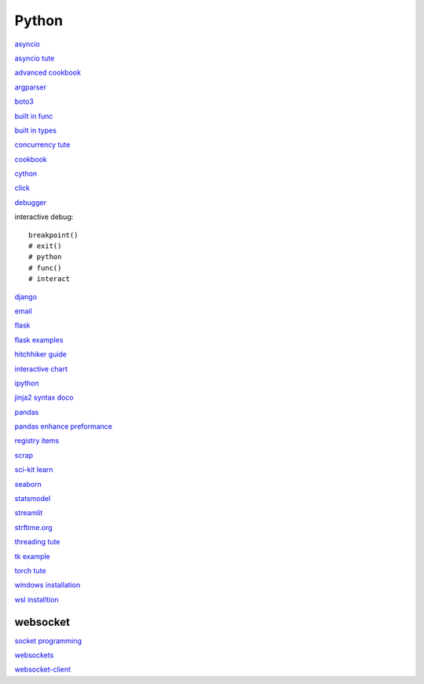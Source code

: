 Python
-----------------

`asyncio <https://docs.python.org/3/library/asyncio.html>`_

`asyncio tute <https://realpython.com/async-io-python/>`_

`advanced cookbook <https://www.programmer-books.com/wp-content/uploads/2019/06/Modern-Python-Cookbook.pdf>`_

`argparser <https://docs.python.org/3/howto/argparse.html#id1>`_

`boto3 <https://realpython.com/python-boto3-aws-s3/>`_

`built in func <https://docs.python.org/3/library/functions.html>`_

`built in types <https://docs.python.org/3/library/stdtypes.html>`_

`concurrency tute <https://realpython.com/python-concurrency/>`_

`cookbook <https://www.cdnfiles.website/books/2643-python-cookbook-3rd-edition-recipes-for-mastering-python-3-(www.FindPopularBooks.com).pdf>`_

`cython <https://cython.readthedocs.io/en/latest/index.html>`_

`click <https://click.palletsprojects.com/en/8.1.x/>`_

`debugger <https://docs.python.org/3/library/pdb.html>`_

interactive debug::

    breakpoint() 
    # exit()
    # python
    # func()
    # interact

`django <https://docs.djangoproject.com/en/4.0/>`_

`email <https://github.com/jhnwr/python-email>`_

`flask <https://flask.palletsprojects.com/en/2.1.x/>`_

`flask examples <https://www.fullstackpython.com/flask-code-examples.html>`_

`hitchhiker guide <https://docs.python-guide.org/#>`_

`interactive chart <https://sites.northwestern.edu/researchcomputing/2022/02/03/what-is-the-best-interactive-plotting-package-in-python/>`_

`ipython <https://ipython.readthedocs.io/en/stable/index.html>`_

`jinja2 syntax doco <https://jinja.palletsprojects.com/en/3.1.x/templates/>`_

`pandas <https://pandas.pydata.org/pandas-docs/stable/user_guide/index.html>`_

`pandas enhance preformance <https://pandas.pydata.org/pandas-docs/stable/user_guide/enhancingperf.html>`_

`registry items <https://docs.python.org/3/using/windows.html#finding-modules>`_

`scrap <https://www.youtube.com/watch?v=G7s0eGOaRPE>`_

`sci-kit learn <https://scikit-learn.org/stable/getting_started.html#>`_

`seaborn <https://seaborn.pydata.org/index.html>`_

`statsmodel <https://www.statsmodels.org/stable/index.html>`_

`streamlit <https://streamlit.io/>`_

`strftime.org <https://strftime.org/>`_

`threading tute <https://www.pythontutorial.net/python-concurrency/python-threading/>`_

`tk example <http://tkdocs.com/tutorial/firstexample.html>`_

`torch tute <https://pytorch.org/tutorials/beginner/basics/intro.html>`_

`windows installation <https://www.python.org/downloads/windows/>`_

`wsl installtion <https://python.plainenglish.io/setting-up-python-on-windows-subsystem-for-linux-wsl-26510f1b2d80>`_


websocket
^^^^^^^^^^^^^^

`socket programming <https://realpython.com/python-sockets/#reference>`_

`websockets <https://websockets.readthedocs.io/en/stable/index.html>`_

`websocket-client <https://websocket-client.readthedocs.io/en/latest/index.html>`_
